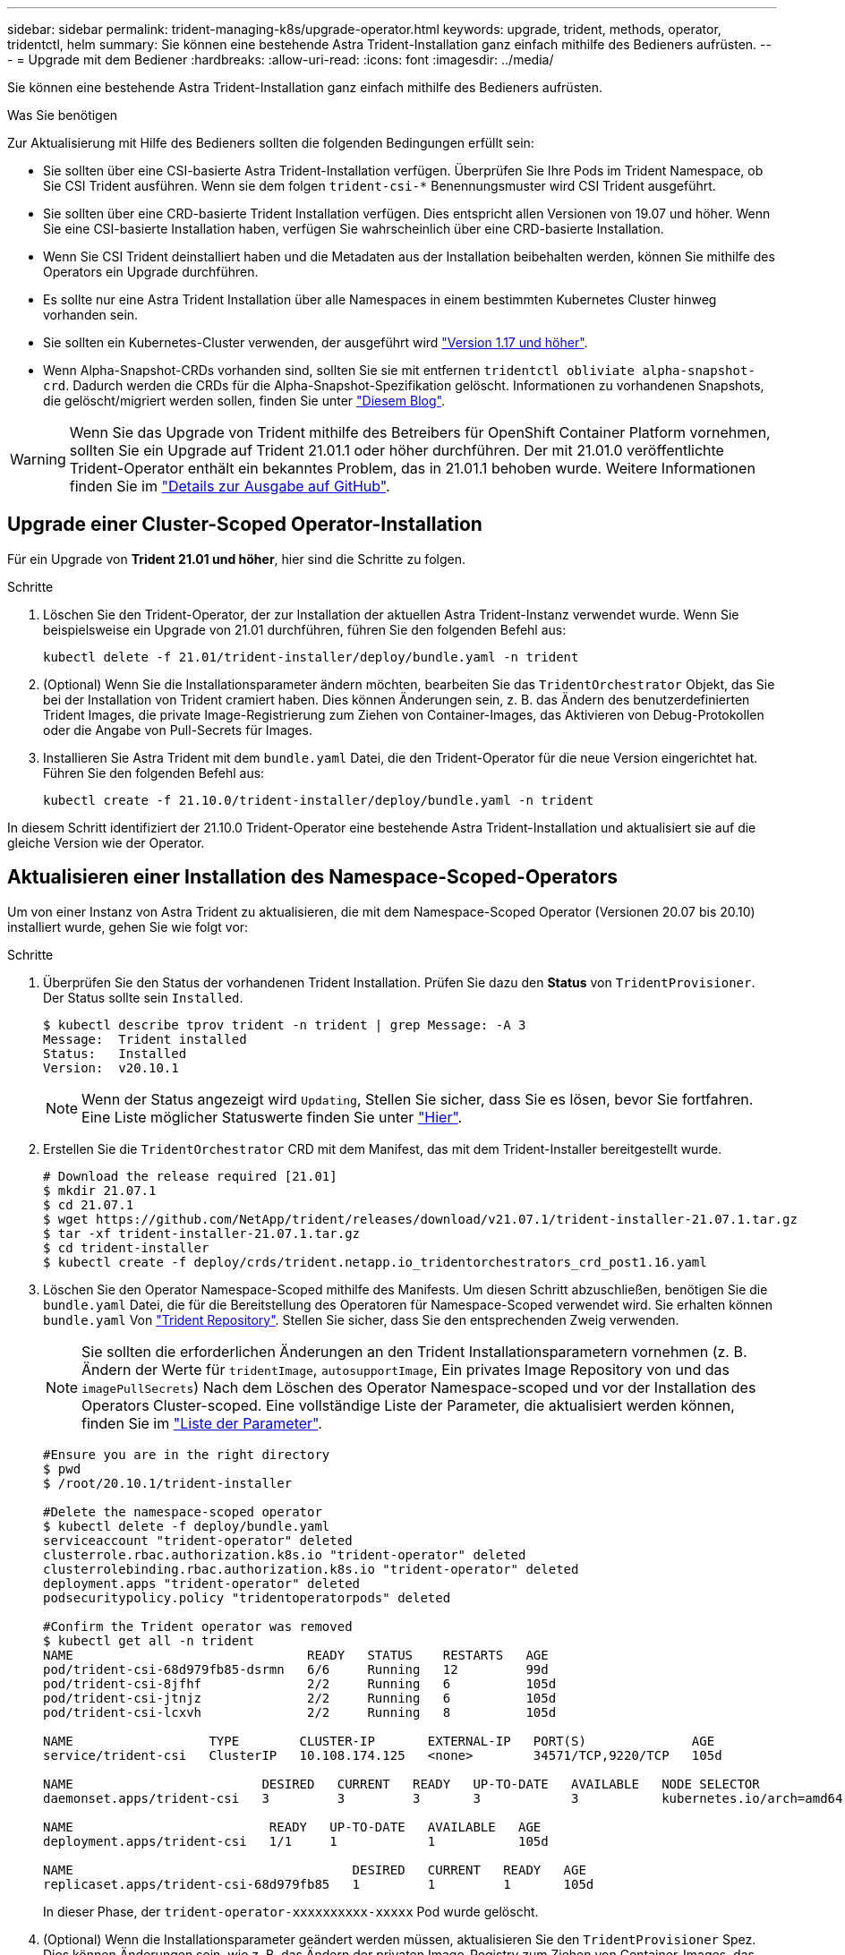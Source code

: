 ---
sidebar: sidebar 
permalink: trident-managing-k8s/upgrade-operator.html 
keywords: upgrade, trident, methods, operator, tridentctl, helm 
summary: Sie können eine bestehende Astra Trident-Installation ganz einfach mithilfe des Bedieners aufrüsten. 
---
= Upgrade mit dem Bediener
:hardbreaks:
:allow-uri-read: 
:icons: font
:imagesdir: ../media/


Sie können eine bestehende Astra Trident-Installation ganz einfach mithilfe des Bedieners aufrüsten.

.Was Sie benötigen
Zur Aktualisierung mit Hilfe des Bedieners sollten die folgenden Bedingungen erfüllt sein:

* Sie sollten über eine CSI-basierte Astra Trident-Installation verfügen. Überprüfen Sie Ihre Pods im Trident Namespace, ob Sie CSI Trident ausführen. Wenn sie dem folgen `trident-csi-*` Benennungsmuster wird CSI Trident ausgeführt.
* Sie sollten über eine CRD-basierte Trident Installation verfügen. Dies entspricht allen Versionen von 19.07 und höher. Wenn Sie eine CSI-basierte Installation haben, verfügen Sie wahrscheinlich über eine CRD-basierte Installation.
* Wenn Sie CSI Trident deinstalliert haben und die Metadaten aus der Installation beibehalten werden, können Sie mithilfe des Operators ein Upgrade durchführen.
* Es sollte nur eine Astra Trident Installation über alle Namespaces in einem bestimmten Kubernetes Cluster hinweg vorhanden sein.
* Sie sollten ein Kubernetes-Cluster verwenden, der ausgeführt wird link:requirements.html["Version 1.17 und höher"^].
* Wenn Alpha-Snapshot-CRDs vorhanden sind, sollten Sie sie mit entfernen `tridentctl obliviate alpha-snapshot-crd`. Dadurch werden die CRDs für die Alpha-Snapshot-Spezifikation gelöscht. Informationen zu vorhandenen Snapshots, die gelöscht/migriert werden sollen, finden Sie unter https://netapp.io/2020/01/30/alpha-to-beta-snapshots/["Diesem Blog"^].



WARNING: Wenn Sie das Upgrade von Trident mithilfe des Betreibers für OpenShift Container Platform vornehmen, sollten Sie ein Upgrade auf Trident 21.01.1 oder höher durchführen. Der mit 21.01.0 veröffentlichte Trident-Operator enthält ein bekanntes Problem, das in 21.01.1 behoben wurde. Weitere Informationen finden Sie im https://github.com/NetApp/trident/issues/517["Details zur Ausgabe auf GitHub"^].



== Upgrade einer Cluster-Scoped Operator-Installation

Für ein Upgrade von *Trident 21.01 und höher*, hier sind die Schritte zu folgen.

.Schritte
. Löschen Sie den Trident-Operator, der zur Installation der aktuellen Astra Trident-Instanz verwendet wurde. Wenn Sie beispielsweise ein Upgrade von 21.01 durchführen, führen Sie den folgenden Befehl aus:
+
[listing]
----
kubectl delete -f 21.01/trident-installer/deploy/bundle.yaml -n trident
----
. (Optional) Wenn Sie die Installationsparameter ändern möchten, bearbeiten Sie das `TridentOrchestrator` Objekt, das Sie bei der Installation von Trident cramiert haben. Dies können Änderungen sein, z. B. das Ändern des benutzerdefinierten Trident Images, die private Image-Registrierung zum Ziehen von Container-Images, das Aktivieren von Debug-Protokollen oder die Angabe von Pull-Secrets für Images.
. Installieren Sie Astra Trident mit dem `bundle.yaml` Datei, die den Trident-Operator für die neue Version eingerichtet hat. Führen Sie den folgenden Befehl aus:
+
[listing]
----
kubectl create -f 21.10.0/trident-installer/deploy/bundle.yaml -n trident
----


In diesem Schritt identifiziert der 21.10.0 Trident-Operator eine bestehende Astra Trident-Installation und aktualisiert sie auf die gleiche Version wie der Operator.



== Aktualisieren einer Installation des Namespace-Scoped-Operators

Um von einer Instanz von Astra Trident zu aktualisieren, die mit dem Namespace-Scoped Operator (Versionen 20.07 bis 20.10) installiert wurde, gehen Sie wie folgt vor:

.Schritte
. Überprüfen Sie den Status der vorhandenen Trident Installation. Prüfen Sie dazu den *Status* von  `TridentProvisioner`. Der Status sollte sein `Installed`.
+
[listing]
----
$ kubectl describe tprov trident -n trident | grep Message: -A 3
Message:  Trident installed
Status:   Installed
Version:  v20.10.1
----
+

NOTE: Wenn der Status angezeigt wird `Updating`, Stellen Sie sicher, dass Sie es lösen, bevor Sie fortfahren. Eine Liste möglicher Statuswerte finden Sie unter https://docs.netapp.com/us-en/trident/trident-get-started/kubernetes-deploy-operator.html["Hier"^].

. Erstellen Sie die `TridentOrchestrator` CRD mit dem Manifest, das mit dem Trident-Installer bereitgestellt wurde.
+
[listing]
----
# Download the release required [21.01]
$ mkdir 21.07.1
$ cd 21.07.1
$ wget https://github.com/NetApp/trident/releases/download/v21.07.1/trident-installer-21.07.1.tar.gz
$ tar -xf trident-installer-21.07.1.tar.gz
$ cd trident-installer
$ kubectl create -f deploy/crds/trident.netapp.io_tridentorchestrators_crd_post1.16.yaml
----
. Löschen Sie den Operator Namespace-Scoped mithilfe des Manifests. Um diesen Schritt abzuschließen, benötigen Sie die `bundle.yaml` Datei, die für die Bereitstellung des Operatoren für Namespace-Scoped verwendet wird. Sie erhalten können `bundle.yaml` Von https://github.com/NetApp/trident/blob/stable/v20.10/deploy/bundle.yaml["Trident Repository"^]. Stellen Sie sicher, dass Sie den entsprechenden Zweig verwenden.
+

NOTE: Sie sollten die erforderlichen Änderungen an den Trident Installationsparametern vornehmen (z. B. Ändern der Werte für `tridentImage`, `autosupportImage`, Ein privates Image Repository von und das `imagePullSecrets`) Nach dem Löschen des Operator Namespace-scoped und vor der Installation des Operators Cluster-scoped. Eine vollständige Liste der Parameter, die aktualisiert werden können, finden Sie im link:../trident-deploy-k8s/kubernetes-customize-deploy.html["Liste der Parameter"^].

+
[listing]
----
#Ensure you are in the right directory
$ pwd
$ /root/20.10.1/trident-installer

#Delete the namespace-scoped operator
$ kubectl delete -f deploy/bundle.yaml
serviceaccount "trident-operator" deleted
clusterrole.rbac.authorization.k8s.io "trident-operator" deleted
clusterrolebinding.rbac.authorization.k8s.io "trident-operator" deleted
deployment.apps "trident-operator" deleted
podsecuritypolicy.policy "tridentoperatorpods" deleted

#Confirm the Trident operator was removed
$ kubectl get all -n trident
NAME                               READY   STATUS    RESTARTS   AGE
pod/trident-csi-68d979fb85-dsrmn   6/6     Running   12         99d
pod/trident-csi-8jfhf              2/2     Running   6          105d
pod/trident-csi-jtnjz              2/2     Running   6          105d
pod/trident-csi-lcxvh              2/2     Running   8          105d

NAME                  TYPE        CLUSTER-IP       EXTERNAL-IP   PORT(S)              AGE
service/trident-csi   ClusterIP   10.108.174.125   <none>        34571/TCP,9220/TCP   105d

NAME                         DESIRED   CURRENT   READY   UP-TO-DATE   AVAILABLE   NODE SELECTOR                                     AGE
daemonset.apps/trident-csi   3         3         3       3            3           kubernetes.io/arch=amd64,kubernetes.io/os=linux   105d

NAME                          READY   UP-TO-DATE   AVAILABLE   AGE
deployment.apps/trident-csi   1/1     1            1           105d

NAME                                     DESIRED   CURRENT   READY   AGE
replicaset.apps/trident-csi-68d979fb85   1         1         1       105d
----
+
In dieser Phase, der `trident-operator-xxxxxxxxxx-xxxxx` Pod wurde gelöscht.

. (Optional) Wenn die Installationsparameter geändert werden müssen, aktualisieren Sie den `TridentProvisioner` Spez. Dies können Änderungen sein, wie z. B. das Ändern der privaten Image-Registry zum Ziehen von Container-Images, das Aktivieren von Debug-Protokollen oder das Festlegen von Image Pull Secrets.
+
[listing]
----
$  kubectl patch tprov <trident-provisioner-name> -n <trident-namespace> --type=merge -p '{"spec":{"debug":true}}'
----
. Installieren Sie den Operator Cluster-Scoped.
+

NOTE: Durch die Installation des Operators Cluster-Scoped wird die Migration von initiiert `TridentProvisioner` Objekte an `TridentOrchestrator` Objekte, löscht `TridentProvisioner` Objekte und das `tridentprovisioner` CRD, und aktualisiert Astra Trident auf die Version des verwendeten Cluster-Scoped-Betreibers. Im folgenden Beispiel wird Trident auf 21.07.1 aktualisiert.

+

IMPORTANT: Ein Upgrade von Astra Trident mithilfe von Operator mit Cluster-Umfang führt zur Migration von `tridentProvisioner` Zu A `tridentOrchestrator` Objekt mit dem gleichen Namen. Dieser Vorgang wird automatisch vom Betreiber übernommen. Auch Astra Trident ist auf dem Upgrade im selben Namespace wie zuvor installiert.

+
[listing]
----
#Ensure you are in the correct directory
$ pwd
$ /root/21.07.1/trident-installer

#Install the cluster-scoped operator in the **same namespace**
$ kubectl create -f deploy/bundle.yaml
serviceaccount/trident-operator created
clusterrole.rbac.authorization.k8s.io/trident-operator created
clusterrolebinding.rbac.authorization.k8s.io/trident-operator created
deployment.apps/trident-operator created
podsecuritypolicy.policy/tridentoperatorpods created

#All tridentProvisioners will be removed, including the CRD itself
$ kubectl get tprov -n trident
Error from server (NotFound): Unable to list "trident.netapp.io/v1, Resource=tridentprovisioners": the server could not find the requested resource (get tridentprovisioners.trident.netapp.io)

#tridentProvisioners are replaced by tridentOrchestrator
$ kubectl get torc
NAME      AGE
trident   13s

#Examine Trident pods in the namespace
$ kubectl get pods -n trident
NAME                                READY   STATUS    RESTARTS   AGE
trident-csi-79df798bdc-m79dc        6/6     Running   0          1m41s
trident-csi-xrst8                   2/2     Running   0          1m41s
trident-operator-5574dbbc68-nthjv   1/1     Running   0          1m52s

#Confirm Trident has been updated to the desired version
$ kubectl describe torc trident | grep Message -A 3
Message:                Trident installed
Namespace:              trident
Status:                 Installed
Version:                v21.07.1
----




== Aktualisieren einer Helm-basierten Bedienerinstallation

Führen Sie die folgenden Schritte durch, um eine Helm-basierte Bedienerinstallation zu aktualisieren.

.Schritte
. Laden Sie die neueste Version von Astra Trident herunter.
. Verwenden Sie die `helm upgrade` Befehl. Das folgende Beispiel zeigt:
+
[listing]
----
$ helm upgrade <name> trident-operator-21.07.1.tgz
----
+
Wo `trident-operator-21.07.1.tgz` Gibt die Version an, auf die Sie ein Upgrade durchführen möchten.

. Laufen `helm list` Um zu überprüfen, ob sowohl die Karten- als auch die App-Version aktualisiert wurden.



NOTE: Um Konfigurationsdaten während des Upgrades weiterzuleiten, verwenden Sie `--set`.

Um beispielsweise den Standardwert von zu ändern `tridentDebug`, Ausführen des folgenden Befehls:

[listing]
----
$ helm upgrade <name> trident-operator-21.07.1-custom.tgz --set tridentDebug=true
----
Wenn Sie ausführen `$ tridentctl logs`, Sie können die Debug-Nachrichten sehen.


NOTE: Wenn Sie während der Erstinstallation keine Standardoptionen festlegen, stellen Sie sicher, dass die Optionen im Befehl Upgrade enthalten sind, oder werden die Werte auf ihre Standardeinstellungen zurückgesetzt.



== Upgrade von einer nicht-Betreiber-Installation

Wenn Sie über eine CSI Trident-Instanz verfügen, die die oben genannten Voraussetzungen erfüllt, können Sie ein Upgrade auf die aktuelle Version des Trident-Operators durchführen.

.Schritte
. Laden Sie die neueste Version von Astra Trident herunter.
+
[listing]
----
# Download the release required [21.07.1]
$ mkdir 21.07.1
$ cd 21.07.1
$ wget https://github.com/NetApp/trident/releases/download/v21.07.1/trident-installer-21.07.1.tar.gz
$ tar -xf trident-installer-21.07.1.tar.gz
$ cd trident-installer
----
. Erstellen Sie die `tridentorchestrator` CRD aus dem Manifest.
+
[listing]
----
$ kubectl create -f deploy/crds/trident.netapp.io_tridentorchestrators_crd_post1.16.yaml
----
. Stellen Sie den Bediener bereit.
+
[listing]
----
#Install the cluster-scoped operator in the **same namespace**
$ kubectl create -f deploy/bundle.yaml
serviceaccount/trident-operator created
clusterrole.rbac.authorization.k8s.io/trident-operator created
clusterrolebinding.rbac.authorization.k8s.io/trident-operator created
deployment.apps/trident-operator created
podsecuritypolicy.policy/tridentoperatorpods created

#Examine the pods in the Trident namespace
NAME                                READY   STATUS    RESTARTS   AGE
trident-csi-79df798bdc-m79dc        6/6     Running   0          150d
trident-csi-xrst8                   2/2     Running   0          150d
trident-operator-5574dbbc68-nthjv   1/1     Running   0          1m30s
----
. Erstellen Sie ein `TridentOrchestrator` CR für die Installation von Astra Trident.
+
[listing]
----
#Create a tridentOrchestrator to initate a Trident install
$ cat deploy/crds/tridentorchestrator_cr.yaml
apiVersion: trident.netapp.io/v1
kind: TridentOrchestrator
metadata:
  name: trident
spec:
  debug: true
  namespace: trident

$ kubectl create -f deploy/crds/tridentorchestrator_cr.yaml

#Examine the pods in the Trident namespace
NAME                                READY   STATUS    RESTARTS   AGE
trident-csi-79df798bdc-m79dc        6/6     Running   0          1m
trident-csi-xrst8                   2/2     Running   0          1m
trident-operator-5574dbbc68-nthjv   1/1     Running   0          5m41s

#Confirm Trident was upgraded to the desired version
$ kubectl describe torc trident | grep Message -A 3
Message:                Trident installed
Namespace:              trident
Status:                 Installed
Version:                v21.07.1
----


Die vorhandenen Back-Ends und PVCs stehen automatisch zur Verfügung.
